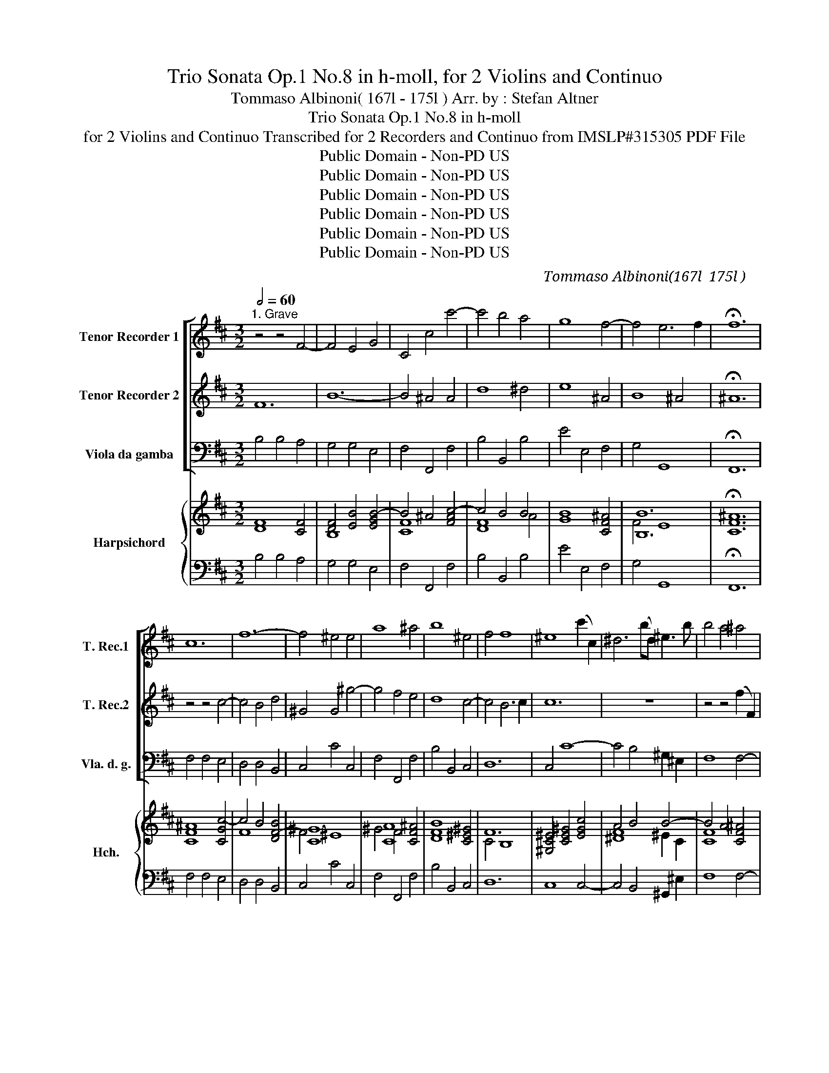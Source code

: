 X:1
T:Trio Sonata Op.1 No.8 in h-moll, for 2 Violins and Continuo
T:Tommaso Albinoni( 167l - 175l ) Arr. by : Stefan Altner
T:Trio Sonata Op.1 No.8 in h-moll
T:for 2 Violins and Continuo Transcribed for 2 Recorders and Continuo from IMSLP#315305 PDF File
T:Public Domain - Non-PD US
T:Public Domain - Non-PD US
T:Public Domain - Non-PD US
T:Public Domain - Non-PD US
T:Public Domain - Non-PD US
T:Public Domain - Non-PD US
C:Tommaso Albinoni(167l － 175l )
Z:Public Domain - Non-PD US
%%score [ 1 2 ( 3 4 ) ] { ( 5 7 8 ) | ( 6 9 ) }
L:1/8
Q:1/2=60
M:3/2
K:D
V:1 treble nm="Tenor Recorder 1" snm="T. Rec.1"
V:2 treble nm="Tenor Recorder 2" snm="T. Rec.2"
V:3 bass nm="Viola da gamba" snm="Vla. d. g."
V:4 bass 
V:5 treble nm="Harpsichord" snm="Hch."
V:7 treble 
V:8 treble 
V:6 bass 
V:9 bass 
V:1
"^1. Grave" z4 z4 F4- | F4 E4 G4 | C4 c4 c'4- | c'4 b4 a4 | g8 f4- | f4 e6 f2 | !fermata!f12 | %7
w: |||||||
 c12 | f12- | f4 ^e4 e4 | a8 ^a4 | b8 ^e4 | f4 f8 | ^e8 (c'2 c2) | ^d6 (bd) ^e3 b | b4 a4 ^a4 | %16
w: |||||||||
 b8 c'4 | f8 (b2 B2) | c6 (ac) ^d3 a | a4 g4 b4 | =c'4 e4 a4 | a8 g4- | g4 f8- | %23
w: |||||||
 f4 (e2 d2) (d2 c2) | c12- | c4 B2 c2 d4 | c6 d2 c2 B2 | (^A2 c2) (c2 d2) (d2 e2) | e6 e2 d2 c2 | %29
w: |||* . * *|||
 d2 e2 c8 | (B2 f2) (f2 ^g2) (g2 ^a2) | ^a6 a2 b4 | B4 B6 ^A2 | B8 f4- | f4 e6 f2 | !fermata!f12 |] %36
w: |||||||
[M:4/4]"^2. Allegro"[Q:1/4=100] z f Bf bc' d'c'/b/ | ^a=a ^g=g fe/d/ c2 | B2 z ^g abc'd' | %39
w: |||
 ^g c'2 b- b/a/g/f/ f>=e | fc dc d^A BA | B^A de fc'/d'/ bb/c'/ | ^a b2 a b g2 f- | %43
w: ||||
 f e2 d c a2 g- | gf e2 df ea- | ag fb- ba ^gc'- | c'f b3 a ^g2 | f^g ag ab c'd' | ^g c'2 b2 a g2 | %49
w: ||||||
 ff Bf bc' d'c'/b/ | ^a=a ^g=g f b2 ^a | bg f2 e a2 g | f b2 a2 g f2 | eB EB ef gf/e/ | %54
w: |||||
 ^d=d ^c=c BA/G/ F2 | E g2 f2 e2 d | cc dc de fg | c f2 e2 d c2 | Be a2 g2 f2 | e a2 g2 f e2 | %60
w: ||||||
 df ea- ag fb- | ba ^gc'- c'f b2- | ba ^g2 fc Fc | f^g ag/f/ ^e=e ^d=d | c f2 ^e fc dc | %65
w: |||||
 d^A BA BA de | fc'/d'/ bb/c'/ ^a b2 a | b g2 f2 e2 d | c2 z f g^g a^a | bB B>^A B2 z f | %70
w: |||||
 g^g a^a bB B>^A | Bg c2 !fermata!B4 |][M:4/4]"^3. Grave"[Q:1/4=60] c2 d3 c cB | A2 c'3 b b2- | %74
w: ||||
 b2 a2 ^g4 | f3 b e2 a2- | a^g ga/g/ f3 f | ^ge a4 =g2- | g2 f2 e2 a2- | a2 g2 =c'3 c' | %80
w: ||||||
 ^dB e4 d2 | g4 f4 | e2 d2 c3 f | ^g3 g ^af b2- | b2 ^a2 b2 [Ff]2 | [Ee]2 [Dd]2 !fermata![Cc]4 |] %86
w: ||||||
[M:3/8]"^4. Allegro"[Q:3/8=70] z ff | g/f/ge | f/e/fd | ecf | B3 | z f/a/^g/f/ | ^ecf | f2 ^e | %94
w: ||||||||
 fdd | ee/f/g | fd/e/f | ee/d/c/e/ | dBg- | g/g/f/e/a- | a/a/g/f/b- | b a2 | g2 f- | f e2 | %104
w: ||||||||||
 df/e/d/f/ | e a2- | ag/f/e/g/ | f b2- | ba/^g/f/a/ | ^g c'2- | c'fb- | b2 a- | a ^g2 | f3 | %114
w: ||||||||||
 z f/a/^g/f/ | ^ecf | f2 ^e | fff | g/f/ge | f/e/fd | ecf | dBf | gea | fdb- | bea- | adg- | gcf | %127
w: |||||||||||||
 Bcd | DD>C | Daa | b/a/bg | a/g/af | gea | fd z | z b/d'/c'/b/ | ^afb- | b2 ^a | b g2- | ga/g/f- | %139
w: ||||||||||||
 fBe | ^d b2- | bea | a2 g- | g f2 | ebb | =c'/b/c'a | b/a/bg | afb | ge z | z ba | ggf | eed | %152
w: |||||||||||||
 c2 z | z B/d/c/B/ | ^AFB- | B2 ^A | Bgf | eed | ccB | ^Aff | g/f/ge | f/e/fd | e/d/ec | d>ef | %164
w: ||||||||||||
 e/d/ c2 |!p! Bff | g/f/ge | f/e/fd | e/d/ec | d>ef | e/d/ c2 | B3 |] %172
w: ||||||||
V:2
 F12 | B12- | B4 ^A4 A4 | d8 ^d4 | e8 ^A4 | B8 ^A4 | !fermata!^A12 | z4 z4 c4- | c4 B4 d4 | %9
 ^G4 G4 ^g4- | g4 f4 e4 | d8 c4- | c4 B6 c2 | c12 | z12 | z4 z4 (f2 F2) | ^G6 (eG) ^A3 e | %17
 e4 ^d4 d4 | e8 f4 | B8 g4 | a6 g2 f2 e2 | ^d8 e4- | e4 (b2 a2) (a2 g2) | g12- | %24
 g4 (f2 e2) (e2 d2) | d6 e2 f4 | e6 f2 e2 d2 | c6 F2 (F2 ^G2) | (^G2 ^A2) (A2 B2) B4- | B4 B6 ^A2 | %30
 B6 B2 e4 | e8 d4- | d4 c6 c2 | d8 c4- | c4 B8 | !fermata!^A12 |][M:4/4] z8 | z8 | %38
 z B Fc f^g ag/f/ | ^e=e ^d=d cB/A/ ^G2 | F^A BA Bc dc | de fg c f2 e- | ed c2 Be Aa | %43
 g2 f2 ec de | A d2 c d d2 c | B e2 d c f2 ^e | f3 ^g/f/ ^e f2 e | fc Fc f^g ag/f/ | %48
 ^e=e ^d=d c f2 ^e | fc dc def^g | c f2 e2 d c2 | BBA d2 c Be | ^dg/f/ ef/e/ d e2 d | %53
 ef gf gab=c' | f b2 a- a/g/f/e/ e>^d | eB ^A=A ^G=G FB | ^AA BA BA de | fc/d/ BB/c/ ^A B2 A | %58
 B g2 f2 e2 d | ccde A d2 c | d d2 c B e2 d | c f2 ^e f3 ^g/f/ | ^ef- fe f^g ag | %63
 abc'd' ^g c'2 b- | ba ^g2 f^A BA | Bc dc de fg | c f2 e2 d c2 | BB ^A=A ^G=G FB | ^Ac d^d e3 e | %69
 ed c2 Bc d^d | e3 e ed c2 | BB B>^A !fermata!B4 |][M:4/4] A4 (^G2 ^g2-) | gf fe d2 [dd']2 | %74
 ^e2 f4 e2 | f2 d4 c2 | B2 e3 A d2- | d2 c2 B3 B | cA d4 c2 | ^dB b3 e a2- | a2 g2 f4- | f2 e4 d2 | %82
 c2 B2 ^A2 f2- | f2 e4 d2 | c4 B2 [Dd]2 | [Cc]2 [B,B]2 !fermata![^A,^A]4 |][M:3/8] z3 | z3 | z3 | %89
 z3 | z BB | d/c/dB | c/B/cA | B^Gc | F3 | z B/d/c/B/ | ^AFB- | B2 ^A | B2 d | e>ed/c/ | f>fe/d/ | %101
 g2 (f | f)ed- | dd>c | d d2- | dc/B/A/c/ | B e2- | ed/c/B/d/ | c f2- | f^ee | f2 ^g | ^e2 f- | %112
 ff>^e | fcc | d/c/dB | c/B/cA | B^Gc | AF z | z B/d/c/B/ | ^AFB | B2 ^A | B2 d | d2 c | d2 d | %124
 c2 f | B2 B | A2 d | G2 F- | F E2 | D3 | z d/f/e/d/ | cAd | d2 c | dff | g/f/ge | f/e/fd | ecf | %137
 dBB | A2 B/A/ | G2 =c | F2 ^d | e2 f | ^d2 e- | ee>^d | e3 | z e/g/f/e/ | ^dBe- | e2 ^d | eba | %149
 ggf | eed | ccB | ^Acd | ee/f/g | fd/e/f | ee/d/c/e/ | dB z | z gf | eed | cdd | Bcc | d/c/dB | %162
 c/B/c^A | B2 B- | BB>^A |!p! B3 | z cc | d/c/dB | c/B/c^A | B2 B- | BB>^A | B3 |] %172
V:3
 B,4 B,4 A,4 | G,4 G,4 E,4 | F,4 F,,4 F,4 | B,4 B,,4 B,4 | E4 E,4 F,4 | G,4 G,,8 | !fermata!F,,12 | %7
 F,4 F,4 E,4 | D,4 D,4 B,,4 | C,4 C4 C,4 | F,4 F,,4 F,4 | B,4 B,,4 C,4 | D,12 | C,4 C8- | %14
 C4 B,4 ^G,2 ^E,2 | F,8 F,4- | F,4 =E,4 C,2 ^A,,2 | B,,8 B,4- | B,4 A,4 F,2 ^D,2 | E,8 E,4 | %20
 A,8 A,4 | B,8 =C4 | A,4 B,4 B,,4 | E,8 E,4 | ^A,,8 A,,4 | B,,8 B,4 | E,8 E,4 | F,6 B,,2 B,,2 E,2 | %28
 (E,2 F,2) (F,2 G,2) G,4 | E,4 F,4 F,,4 | B,,6 E,2 (E,2 C,2) | F,6 F,2 G,4 | E,4 F,4 F,,4 | %33
 B,8 A,4- | A,4 G,8 | F,12 |][M:4/4] z8 | z8 | z8 | z8 | z4 z F, B,,F, | B,C DC/B,/ ^A,=A, ^G,=G, | %42
 F,G, E,F, B,,C, D,2 | E,E, F,G, A,A,,B,,C, | D,D, A,A,, D,D,, A,A,, | E,E,, B,B,, F,F,, CC, | %46
 D,3 B,, C,D, B,,C, | F,^E, F,E, F,B,, F,B,, | C,C F,^G, ^E,F, B,,C, | F,^A, B,A, B,E, B,,E, | %50
 F,F,, B,,C, ^A,,B,, E,F, | B,B,, DD, A,A,, EE, | B,B,, =C,A,, B,,C, A,,B,, | %53
 E,^D, E,D, E,A,, E,A, | B,B,, E,F, ^D,E, A,,B,, | E,2 z2 z4 | z F,B,,F, B,C DC/B,/ | %57
 ^A,=A,^G,=G, F,G,E,F, | B,,C,D,D,, E,E,,F,G, | A,A,, B,C DD, A,A,, | D,D,, A,A,, E,E,, B,B,, | %61
 F,F,,CC, D,3 B,, | C,D,B,,C, F,^E,F,E, | F,B,,F,B,, C,CF,^G, | ^E,F,B,,C, F,2 z2 | %65
 z F,B,,F, B,C DC/B,/ | ^A,=A,^G,=G, F,G,E,F, | B,,B,, C,^D, E,E, B,B,, | F,^A,B,B,, E,E,C,F, | %69
 G,E,F,F,, B,,F,B,B,, | E,E,C,F, G,B,,E,F, | B,,E,F,F,, !fermata!B,,4 |][M:4/4] F,4 ^E,2 E,2 | %73
 F,2 ^A,2 B,2 B,,2 | C,2 D,2 B,,2 C,2 | F,2 F,^G, A,2 A,,2 | E,3 C, D,3 D, | E,2 F,2 D,2 E,2 | %78
 A,,2 B,,2 G,,2 A,,2 | B,2 E,2 A,3 A, | B,2 =C2 A,2 B,2 | E,4 ^A,,F,, B,,2 | E,2 B,,2 F,2 D,2 | %83
 E,4 F,2 G,2 | E,2 F,2 B,,2 B,2 | E,2 B,2 !fermata!F,4 |][M:3/8] z3 | z3 | z3 | z3 | z3 | z3 | z3 | %93
 z3 | z F,F, | G,/F,/G,E, | F,/E,/F,D, | E,C,F, | B,,2 B,, | C,A,,F,, | D,2 z | E,C,A,, | B,,C,D, | %103
 G,, A,,2 | D,2 D, | A,2 A, | !arpeggio!E,2 E, | B,2 B, | F,2 F, | C2 C, | D,2 B,, | C,2 D, | %112
 B,, C,2 | F,A,A, | B,2 ^G, | CA,F, | B,CC, | F,D,D, | E,2 C, | F,D,B,, | E,F,F,, | B,,2 B, | %122
 E,A,A,, | D,2 D, | E,C,A,, | B,,2 B,, | C,A,,F,, | G,,A,,B,, | G,, A,,2 | D,F,F, | G,2 E, | %131
 A,F,D, | B,G,A, | D,2 D, | E,2 C, | F,D,B,, | G,E,F, | B,,2 B,, | C,2 ^D, | !tenuto!E,G,,A,, | %140
 B,,2 B,, | C,C,A,, | B,,2 =C, | A,, B,,2 | E,G,G, | A,2 F, | B,G,E, | =CA,B, | E,2 z | z3 | z3 | %151
 z3 | z F,F, | G,/F,/G,E, | F,/E,/F,D, | E,C,F, | B,,2 B,, | C,2 D, | E,2 B,, | F,F,D, | E,2 A,, | %161
 D,2 G, | C,2 F, | B,,>C,D, | E,F,F,, | B,,D,D, | E,2 A,, | D,2 G, | C,2 F, | B,,>C,D, | E,F,F,, | %171
 !fermata!B,,3 |] %172
V:4
 x12 | x12 | x12 | x12 | x12 | x12 | x12 | x12 | x12 | x12 | x12 | x12 | x12 | x12 | x12 | x12 | %16
 x12 | x12 | x12 | x12 | x12 | x12 | x12 | x12 | x12 | x12 | x12 | x12 | x12 | x12 | x12 | x12 | %32
 x12 | x12 | x12 | x12 |][M:4/4] x8 | x8 | x8 | x8 | x8 | x8 | x8 | x8 | x8 | x8 | x8 | x8 | x8 | %49
 x8 | x8 | x8 | x8 | x8 | x8 | x8 | x8 | x8 | x8 | x8 | x8 | x8 | x8 | x8 | x8 | x8 | x8 | x8 | %68
 x8 | x8 | x8 | x8 |][M:4/4] x8 | x8 | x8 | x8 | x8 | x8 | x8 | x8 | x8 | x8 | x8 | x8 | x8 | x8 |] %86
[M:3/8] x3 | x3 | x3 | x3 | x3 | x3 | x3 | x3 | x3 | x3 | x3 | x3 | x3 | x3 | D,B,,G,, | x3 | x3 | %103
 x3 | x3 | x3 | x3 | x3 | x3 | x3 | x3 | x3 | x3 | x3 | x3 | x3 | x3 | x3 | x3 | x3 | x3 | x3 | %122
 x3 | x3 | x3 | x3 | x3 | x3 | x3 | x3 | x3 | x3 | x3 | x3 | x3 | x3 | x3 | x2 B, | x3 | x3 | x3 | %141
 x3 | x3 | x3 | x3 | x3 | x3 | x3 | x3 | x3 | x3 | x3 | x3 | x3 | x3 | x3 | x3 | x3 | x3 | x3 | %160
 x3 | x3 | x3 | x3 | x3 | x3 | x3 | x3 | x3 | x3 | x3 | x3 |] %172
V:5
 [DF]8 [CF]4 | [DF]4 [EB]4 [EGB-]4 | B4 ^A4 [FAc-]4 | c4 B4 B4 | [GB]8 [CF^A]4 | [B,B]12 | %6
 !fermata![CF^A]12 | [CF^A]8 [CGc-]4 | c4 B4 [DF-B]4 | [C^G]12 | [CA]8 [CF^A]4 | [DFB]8 [C^E^G]4 | %12
 F12 | [^G,C^E]4 [CE^G]4 [EGc]4 | A4 B4 B4- | B4 A4 [CF^A]4 | [B,E^G]8 ^A2 c2- | c4 B4 [DFB]4 | %18
 c8 ^d2 f2- | f4 e4 [GBe]4 | [A=c]8 f2 e2 | ^d8 [Ge]4- | [Ge]4 [F^d]4 d4 | [F^d]4 [Ge]4 G4 | %24
 c8 c4 | D8 [DFB]4 | [CGc]8 [CGc]4 | [CF^A]6 [DFB]2 [DFAB]2 [E^GB]2 | %28
 ([E^GB]2 [CE^A]2) [CEA]2 [B,EB]2 [D-=GB-]4 | [DGB]4 B4 ^A4 | [DFB]6 [B,E^G]2 [B,EG]2 [E^A]2 | %31
 [CE^A]6 [CEA]2 [B,DB]4 | [DGB]4 B4 ^A4 | [DFB]8 [CF-c-]4 | [Fc]4 [Be]8 | !fermata![^Acf]12 |] %36
[M:4/4] z8 | z8 | z8 | z8 | z4 z [F^Ac] [FBd][FAc] | [DFB][E^A] [FB][Gc] [Fcf][Fc] [FB][EBe] | %42
 [^Ae][DB] [CGB][CFA] [DFB][EG-] [DA]2 | [B,G]2 F2 [CE][CEA][DFA][E-G] | F2 E2 F[FA] [EA-]2 | %45
 AG [B,-F]2 B,A, [C^G]2 | [CF]3 [DFB] [^EB][F-A] FE | [A,CF][C^G] [CA][CG] [CA][DGB] [CFA][DGB] | %48
 [C^E^G][C=EG] [C^DA][B,=DG] [B,CG][A,CF] [DFG][C^EG] | %49
 [A,CF][CF] [DF][CFc] [CFB][CGc] [DFB][C^G] | [^A,CF][CF=A] [DF^G][CEG] [EFc][DFB] [CGB][CF^A] | %51
 [DFB]2 [D=A]2 [EA]2 [EB]2 | [^DFB][DG^d] [EGB][CFc] [DFA][EG] [EF=c][DFB] | %53
 B2 B2 [EGB][A=cf][GBe][Fc] | [FB]2 BA [B,FA][B,E=G] [EF=c][^DFB] | [EGB]2 z2 z4 | %56
 z [F^Ac][FBd][FAc] [DFB][EA][FB][Gc] | [Fc]2 B2 [CE^A][B,DB][CGB][CFA] | %58
 [DFB][E=A] [DA]2 G2 [CEA][B,DF] | [CE]2 [DA][EG-] GF E2 | [DF][D-FA-] [EA]2 [EB]2 [FB]2 | %61
 BA [C^G]2 F3 G | [B,^G][A,F] G2 [A,CF][^G,CG][A,CF][G,CG] | %63
 [A,CF][B,^G][A,F][B,G] [^G,^E]=E[^CDA][=DG] | [B,C^G][A,CF][DFG][C^EG] [A,CF]2 z2 | %65
 z [CF^A][DFB][CFA] [DFB][EA][FB][Ec] | [CFc]2 B2 [E^Ac][B,DB][CGB][CFA] | %67
 [DFB][DGd] [E^Ac][F-=A] ^G=G F[FB] | [CF^A][CFc] [FB]2 [EB]2 [EA][CE^A] | %69
 [DB][DGB]B^A [DFB][CFA][DF][^DFB] | [EB]2 [EA][CF^A] [B,EB][DFB][CGB][CFA] | %71
 [DFB][EGB][CFB]^A !fermata![^DFB]4 |][M:4/4] [Fc]2 [Dd]2 dc cB | A2 c4 [DFB]2 | [^E^GB]2 A2 G4 | %75
 [A,CF]2 AB [EA]4 | A ^G2 [EA] [DA]4 | [B,D^G]2 A4 [B,E=G-]2 | [CEG]2 [DF]2 [DB]2 [CEA-]2 | %79
 [^DFA]2 [EG]2 B2 A2- | [^DFA]2 [EG]2 [EF=c]2 [DFB]2 | [GB]4 [Ec]2 [DFB]2 | %82
 [C^G]2 [CFB]2 [CF^A]2 [B,FB]2 | [GB]4 [CE^A]2 [B,DB]2 | [GB]2 [F^A]2 [DFB]2 [DFB]2 | %85
 [CGc]2 [DFB]2 !fermata![CF^A]4 |][M:3/8] z3 | z3 | z3 | z3 | z3 | z3 | z3 | z3 | z [DA][DA] | %95
 [B,E][EB][Gc] | [F^Ac][Dd][FB] | [EGB]2 [CF^A] | [DFB]2 [DGd] | [EG][Fc][Ad] | [FAd][Gd][EBe] | %101
 [EGB][EGA][CFc] | [FG][EG][DF] | [D-GB] [EA]2 | [DFA]2 [FAd-] | dc [EA-c] | [EB]2 [E-GB] | %107
 [FB]2 [DFB-] | BA [FAc] | [^Gc]2 [^EGc] | [FAc]2 [D^Gd] | [^E^GB]2 [FA] | [DF^G] [CG]2 | %113
 [A,CF][CF][Fc] | [DFB]2 [B,EB] | [C^E^G][CFc][FAc] | [DFB] [C^G]2 | [A,CF][DFA][DFA] | %118
 [B,EG]2 [Ec] | [CF^A][FB][FBd] | [EGB]B^A | [DFB]2 [DFB] | [D-GB] [EA]2 | [DFA]2 [B,FB] | %124
 [B,CG][A,EA][Fc] | [DFA]2 [DGd] | [EGA][CEA][DA] | [DB][EG][DF] | [D-FB] [EA]2 | [DFA][DAd][DAd] | %130
 [DGB]2 [EGB] | [CEA][DA][FAd] | [DFB][DEB][CEA] | [DFA]2 [DFA] | [B,EG]2 [EG] | [^A,CF][FB][FBd] | %136
 [DGB][CGB][CF^A] | [DFB]2 [DGd] | cAB | B2 [CEA] | [^DF]2 [DFB] | BA=c | [^DAB]2 [EG]- | %143
 [EG] [B,F]2 | [G,B,E] [EB]2 | [=CEA]2 [CA] | [^DF][EB][EGB] | [EA][EF=c][^DFB] | [EGB]2 z | z3 | %150
 z3 | z3 | z [CFA][DA] | [B,E][EB][Ec] | [C^A][DA][DB] | [EGB][Ec][CE^A] | [DFB][DGd][DFB] | %157
 AG[DFA] | [EG]2 [DFB] | [CF^A][DA][FB] | [EGB][Ec][CEA] | [DFA]2 [B,DG] | [Gc]2 [CF^A] | %163
 [DFB]2 [FB] | [CGB]B^A | [DFB][B,FB][B,FB] | [EGB]2 [EAc] | [DFA]2 [B,DG] | [Ec]2 [CF^A] | %169
 [DFB]2 [FB] | [EGB]B^A | !fermata![DFB]3 |] %172
V:6
 B,4 B,4 A,4 | G,4 G,4 E,4 | F,4 F,,4 F,4 | B,4 B,,4 B,4 | E4 E,4 F,4 | G,4 G,,8 | !fermata!F,,12 | %7
 F,4 F,4 E,4 | D,4 D,4 B,,4 | C,4 C4 C,4 | F,4 F,,4 F,4 | B,4 B,,4 C,4 | D,12 | C,8 C,4- | %14
 C,4 B,,4 ^G,,2 ^E,2 | F,8 F,4- | F,4 =E,4 C,2 ^A,,2 | B,,8 B,4- | B,4 A,4 F,2 ^D,2 | E,8 E,4 | %20
 A,8 A,4 | B,8 =C4 | A,4 B,4 B,,4 | E,8 E,4 | ^A,,8 A,,4 | B,,8 B,4 | E,8 E,4 | F,6 B,,2 B,,2 E,2 | %28
 (E,2 F,2) (F,2 G,2) G,4 | E,4 F,4 F,,4 | B,,6 E,2 (E,2 C,2) | F,6 F,2 G,4 | E,4 F,4 F,,4 | %33
 B,8 A,4- | A,4 G,8 | F,12 |][M:4/4] z8 | z8 | z8 | z8 | z4 z F, B,,F, | B,C DC/B,/ ^A,=A, ^G,=G, | %42
 F,G, E,F, B,,C, D,2 | E,E, F,G, A,A,,B,,C, | D,D, A,A,, D,D,, A,A,, | E,E,, B,B,, F,F,, CC, | %46
 D,3 B,, C,D, B,,C, | F,^E, F,E, F,B,, F,B,, | C,C F,^G, ^E,F, B,,C, | F,^A, B,A, B,E, B,,E, | %50
 F,F,, B,,C, ^A,,B,, E,F, | B,B,, DD, A,A,, EE, | B,B,, =C,A,, B,,C, A,,B,, | %53
 E,^D, E,D, E,A,, E,A, | B,B,, E,F, ^D,E, A,,B,, | E,2 z2 z4 | z F,B,,F, B,C DC/B,/ | %57
 ^A,=A,^G,=G, F,G,E,F, | B,,C,D,D,, E,E,,F,G, | A,A,, B,C DD, A,A,, | D,D,, A,A,, E,E,, B,B,, | %61
 F,F,,CC, D,3 B,, | C,D,B,,C, F,^E,F,E, | F,B,,F,B,, C,CF,^G, | ^E,F,B,,C, F,2 z2 | %65
 z F,B,,F, B,C DC/B,/ | ^A,=A,^G,=G, F,G,E,F, | B,,B,, C,^D, E,E, B,B,, | F,^A,B,B,, E,E,C,F, | %69
 G,E,F,F,, B,,F,B,B,, | E,E,C,F, G,B,,E,F, | B,,E,F,F,, !fermata!B,,4 |][M:4/4] F,4 ^E,2 E,2 | %73
 F,2 ^A,2 B,2 B,,2 | C,2 D,2 B,,2 C,2 | F,2 F,^G, A,2 A,,2 | E,3 C, D,3 D, | E,2 F,2 D,2 E,2 | %78
 A,,A, B,2 G,2 A,2 | B,,2 E,2 A,3 A, | B,2 =C2 A,2 B,2 | E,4 ^A,,F,, B,,2 | E,2 B,,2 F,2 D,2 | %83
 E,4 F,2 G,2 | E,2 F,2 B,,2 B,,2 | E,,2 B,,2 !fermata!F,,4 |][M:3/8] z3 | z3 | z3 | z3 | z3 | z3 | %92
 z3 | z3 | z F,F, | G,/F,/G,E, | F,/E,/F,D, | E,C,F, | B,,2 B,, | C,A,,F,, | D,2 z | E,C,A,, | %102
 B,,C,D, | G,, A,,2 | D,2 D, | A,2 A, | !arpeggio!E,2 E, | B,2 B, | F,2 F, | C2 C, | D,2 B,, | %111
 C,2 D, | B,, C,2 | F,A,A, | B,2 ^G, | CA,F, | B,CC, | F,D,D, | E,2 C, | F,D,B,, | E,F,F,, | %121
 B,,2 B, | E,A,A,, | D,2 D, | E,C,A,, | B,,2 B,, | C,A,,F,, | G,,A,,B,, | G,, A,,2 | D,F,F, | %130
 G,2 E, | A,F,D, | B,G,A, | D,2 D, | E,2 C, | F,D,B,, | G,E,F, | B,,2 B,, | C,2 ^D, | %139
 !tenuto!E,G,,A,, | B,,2 B,, | C,C,A,, | B,,2 =C, | A,, B,,2 | E,G,G, | A,2 F, | B,G,E, | =CA,B, | %148
 E,2 z | z3 | z3 | z3 | z F,F, | G,/F,/G,E, | F,/E,/F,D, | E,C,F, | B,,2 B,, | C,2 D, | E,2 B,, | %159
 F,F,D, | E,2 A,, | D,2 G, | C,2 F, | B,,>C,D, | E,F,F,, | B,,D,D, | E,2 A,, | D,2 G, | C,2 F, | %169
 B,,>C,D, | E,F,F,, | !fermata!B,,3 |] %172
V:7
 x12 | B,8 x4 | [CF]8 x4 | [DF]8 A4 | x12 | F4 E8 | x12 | x12 | F8 x4 | F4 ^E8 | ^G4 F4 x4 | x12 | %12
 C4 B,8 | x12 | [^DF]8 ^E2 C2 | [CF]8 x4 | x8 E4 | F8 x4 | =E8 A4 | G8 x4 | E8 A4 | A8 x4 | %22
 x8 A2 G2 | x8 =d2 c2 | G4 F4 E4 | c4 B4 x4 | x12 | x12 | x12 | x4 F8 | x12 | x12 | x4 F8 | x12 | %34
 x12 | x12 |][M:4/4] x8 | x8 | x8 | x8 | x8 | x8 | x6 GF- | FE- ED x4 | ED- DC DD- DC | %45
 [B,E-]2 ED F2 F^E | x6 ^G2 | x8 | x8 | x8 | x8 | x2 GF DC AG | x8 | GF GF x4 | ^D=D [CG][=CF] x4 | %55
 x8 | x8 | x2 FE x4 | x2 GF- FE x2 | x4 D2- DC | x2 DC AG ED | [CF-]2 F^E C B,2 D | x2 F^E x4 | %63
 x8 | x8 | x8 | x2 FE x4 | x4 FE- ED | x2 D^D G^G x2 | x2 [CF]2 z4 | GG x6 | x8 |][M:4/4] A4 ^G4 | %73
 ^GF- FE D2 x2 | x2 F2- F2 [C^E]2 | x2 D2- D2 C2 | [B,E]3 x E2 D2 | z2 [A,C]2 [B,F]2 x2 | x8 | %79
 x4 [=CE]4 | x8 | F2 E2 F^A x2 | x8 | F2 E2 x4 | x8 | x8 |][M:3/8] x3 | x3 | x3 | x3 | x3 | x3 | %92
 x3 | x3 | x3 | x3 | x3 | x3 | x3 | x3 | x3 | x3 | x3 | x DC | x3 | [EA]2 x | AG x | E2 x | %108
 [CF]2 x | F^E x | x3 | x3 | x F^E | x3 | x3 | x3 | x F^E | x3 | x3 | x3 | x [CF]2 | x3 | x DC | %123
 x3 | x3 | x3 | x3 | x3 | x DC | x3 | x3 | x3 | x3 | x3 | x3 | x3 | x3 | x3 | G2 F- | FE x | x3 | %141
 E2 F | x3 | x E^D | x3 | x3 | x3 | x3 | x3 | x3 | x3 | x3 | x3 | x3 | x3 | x3 | x3 | E2 x | x3 | %159
 x3 | x3 | x3 | x3 | x3 | x [CF]2 | x3 | x3 | x3 | x3 | x3 | x [CF]2 | x3 |] %172
V:8
 x12 | x12 | x12 | x12 | x12 | x12 | x12 | x12 | x12 | x12 | x12 | x12 | x12 | x12 | x12 | x12 | %16
 x12 | x12 | x12 | x12 | x12 | x12 | x12 | x12 | x12 | x12 | x12 | x12 | x12 | x4 C8 | x12 | x12 | %32
 x4 C8 | x12 | x12 | x12 |][M:4/4] x8 | x8 | x8 | x8 | x8 | x8 | x8 | x8 | x8 | x8 | x8 | x8 | x8 | %49
 x8 | x8 | x8 | x8 | x8 | x8 | x8 | x8 | x8 | x8 | x8 | x8 | x8 | x8 | x8 | x8 | x8 | x8 | x8 | %68
 x8 | x8 | x8 | x8 |][M:4/4] x8 | x8 | x8 | x8 | x8 | x8 | x8 | x8 | x8 | x8 | x8 | x8 | x8 | x8 |] %86
[M:3/8] x3 | x3 | x3 | x3 | x3 | x3 | x3 | x3 | x3 | x3 | x3 | x3 | x3 | x3 | x3 | x3 | x3 | x3 | %104
 x3 | x3 | x3 | x3 | x3 | x3 | x3 | x3 | x3 | x3 | x3 | x3 | x3 | x3 | x3 | x3 | x3 | x3 | x3 | %123
 x3 | x3 | x3 | x3 | x3 | x3 | x3 | x3 | x3 | x3 | x3 | x3 | x3 | x3 | x3 | x3 | x3 | x3 | x3 | %142
 x3 | x3 | x3 | x3 | x3 | x3 | x3 | x3 | x3 | x3 | x3 | x3 | x3 | x3 | x3 | x3 | x3 | x3 | x3 | %161
 x3 | x3 | x3 | x3 | x3 | x3 | x3 | x3 | x3 | x3 | x3 |] %172
V:9
 x12 | x12 | x12 | x12 | x12 | x12 | x12 | x12 | x12 | x12 | x12 | x12 | x12 | x12 | x12 | x12 | %16
 x12 | x12 | x12 | x12 | x12 | x12 | x12 | x12 | x12 | x12 | x12 | x12 | x12 | x12 | x12 | x12 | %32
 x12 | x12 | x12 | x12 |][M:4/4] x8 | x8 | x8 | x8 | x8 | x8 | x8 | x8 | x8 | x8 | x8 | x8 | x8 | %49
 x8 | x8 | x8 | x8 | x8 | x8 | x8 | x8 | x8 | x8 | x8 | x8 | x8 | x8 | x8 | x8 | x8 | x8 | x8 | %68
 x8 | x8 | x8 | x8 |][M:4/4] x8 | x8 | x8 | x8 | x8 | x8 | x8 | x8 | x8 | x8 | x8 | x8 | x8 | x8 |] %86
[M:3/8] x3 | x3 | x3 | x3 | x3 | x3 | x3 | x3 | x3 | x3 | x3 | x3 | x3 | x3 | D,B,,G,, | x3 | x3 | %103
 x3 | x3 | x3 | x3 | x3 | x3 | x3 | x3 | x3 | x3 | x3 | x3 | x3 | x3 | x3 | x3 | x3 | x3 | x3 | %122
 x3 | x3 | x3 | x3 | x3 | x3 | x3 | x3 | x3 | x3 | x3 | x3 | x3 | x3 | x3 | x2 B, | x3 | x3 | x3 | %141
 x3 | x3 | x3 | x3 | x3 | x3 | x3 | x3 | x3 | x3 | x3 | x3 | x3 | x3 | x3 | x3 | x3 | x3 | x3 | %160
 x3 | x3 | x3 | x3 | x3 | x3 | x3 | x3 | x3 | x3 | x3 | x3 |] %172

